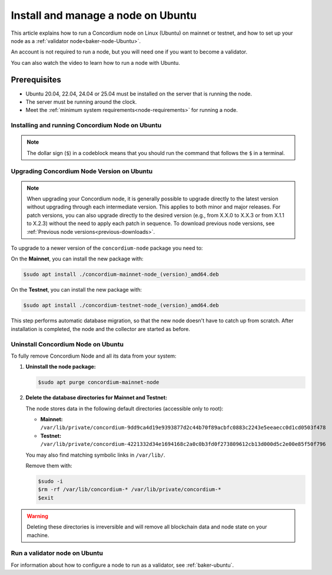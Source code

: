 .. _run-node-ubuntu:

===================================
Install and manage a node on Ubuntu
===================================

This article explains how to run a Concordium node on Linux (Ubuntu) on mainnet or testnet, and how to set up your node as a :ref:`validator node<baker-node-Ubuntu>`.

An account is not required to run a node, but you will need one if you want to become a validator.

You can also watch the video to learn how to run a node with Ubuntu.

.. raw:: html

   <iframe src="https://www.youtube.com/embed/lFqf0tgS_r0" title="YouTube video player" frameborder="0" allow="accelerometer; autoplay; clipboard-write; encrypted-media; gyroscope; picture-in-picture" allowfullscreen></iframe>


Prerequisites
=============

-  Ubuntu 20.04, 22.04, 24.04 or 25.04 must be installed on the server that is running the node.
-  The server must be running around the clock.
-  Meet the :ref:`minimum system requirements<node-requirements>` for running a node.

Installing and running Concordium Node on Ubuntu
~~~~~~~~~~~~~~~~~~~~~~~~~~~~~~~~~~~~~~~~~~~~~~~~

.. note::
  The dollar sign (``$``) in a codeblock means that you should run the command that follows the ``$`` in a terminal.

.. dropdown:: Mainnet

  To run the node, you must install a Debian package.
  After installation, the ``concordium-mainnet-node`` and ``concordium-mainnet-node-collector`` services will be started.
  The services are also enabled to start automatically on system start.

  #. Download the :ref:`Debian package <downloads>`

  #. Install the package:

      .. code-block:: console

        $sudo apt install /path-to-downloaded-package

      Where ``path-to-downloaded-package`` is the location of the downloaded ``.deb`` file.

      The path should be absolute, e.g., ``./concordium-mainnet-node.deb``, otherwise ``apt`` will assume that you want to install a package from the registry.

  3. Enter a ``node name`` when prompted. The node name is visible on the network dashboard. When you have installed the services, the ``concordium-mainnet-node`` will be running automatically.

  #. To verify that the node is running, go to the nodes page on `CCDScan <https://ccdscan.io/nodes>`__ and look for a node with the name you provided.

  The ``concordium-mainnet-node`` service that you just installed will be running around the clock, except if you’re going to restart the node with validator keys.

  .. Note::
    If you want more detailed information about building and maintaining a node, or if your node is not running, see the `Building .deb packages for ubuntu distributions README from Concordium <https://github.com/Concordium/concordium-node/blob/main/scripts/distribution/ubuntu-packages/README.md>`__

.. dropdown:: Testnet

  To run the node, you must install a Debian package.
  After installation, the ``concordium-testnet-node`` and ``concordium-testnet-node-collector`` services will be started.
  The services are also enabled to start automatically on system start.

  #. Download the :ref:`Debian package <testnet-node-downloads>`

  #. Install the package:

      .. code-block:: console

        $sudo apt install /path-to-downloaded-package

      Where ``path-to-downloaded-package`` is the location of the downloaded ``.deb`` file.

      The path should be absolute, e.g., ``./concordium-testnet-node.deb``, otherwise ``apt`` will assume that you want to install a package from the registry.

  3. Enter a ``node name`` when prompted. The node name is visible on the network dashboard. When you have installed the services, the ``concordium-testnet-node`` will be running automatically.

  #. To verify that the node is running, go to the nodes page on `CCDScan for testnet <https://testnet.ccdscan.io/nodes/>`__ and look for a node with the name you provided.


  The ``concordium-testnet-node`` service that you just installed will be running around the clock, except if you’re going to restart the node with validator keys.

  .. Note::
    If you want more detailed information about building and maintaining a node, or if your node is not running, see the `Building .deb packages for ubuntu distributions README from Concordium <https://github.com/Concordium/concordium-node/blob/main/scripts/distribution/ubuntu-packages/README.md>`__

.. _upgrade-node-Ubuntu:

Upgrading Concordium Node Version on Ubuntu
~~~~~~~~~~~~~~~~~~~~~~~~~~~~~~~~~~~~~~~~~~~

.. Note::
  When upgrading your Concordium node, it is generally possible to upgrade directly to the latest version without upgrading through each intermediate version. This applies to both minor and major releases. For patch versions, you can also upgrade directly to the desired version (e.g., from X.X.0 to X.X.3 or from X.1.1 to X.2.3) without the need to apply each patch in sequence. To download previous node versions, see :ref:`Previous node versions<previous-downloads>`.

To upgrade to a newer version of the ``concordium-node`` package you need to:

On the **Mainnet**, you can install the new package with:

.. code-block:: console

    $sudo apt install ./concordium-mainnet-node_(version)_amd64.deb

On the **Testnet**, you can install the new package with:

.. code-block:: console

    $sudo apt install ./concordium-testnet-node_(version)_amd64.deb

This step performs automatic database migration, so that the new node doesn't have to catch up from scratch. After installation is completed, the node and
the collector are started as before.

Uninstall Concordium Node on Ubuntu
~~~~~~~~~~~~~~~~~~~~~~~~~~~~~~~~~~~

To fully remove Concordium Node and all its data from your system:

1. **Uninstall the node package:**

   .. code-block:: console

      $sudo apt purge concordium-mainnet-node

2. **Delete the database directories for Mainnet and Testnet:**

   The node stores data in the following default directories (accessible only to root):

   - **Mainnet:** ``/var/lib/private/concordium-9dd9ca4d19e9393877d2c44b70f89acbfc0883c2243e5eeaecc0d1cd0503f478``
   - **Testnet:** ``/var/lib/private/concordium-4221332d34e1694168c2a0c0b3fd0f273809612cb13d000d5c2e00e85f50f796``

   You may also find matching symbolic links in ``/var/lib/``.

   Remove them with:

   .. code-block:: console

      $sudo -i
      $rm -rf /var/lib/concordium-* /var/lib/private/concordium-*
      $exit

.. warning::

   Deleting these directories is irreversible and will remove all blockchain data and node state on your machine.

.. _baker-node-Ubuntu:

Run a validator node on Ubuntu
~~~~~~~~~~~~~~~~~~~~~~~~~~~~~~

For information about how to configure a node to run as a validator, see :ref:`baker-ubuntu`.
